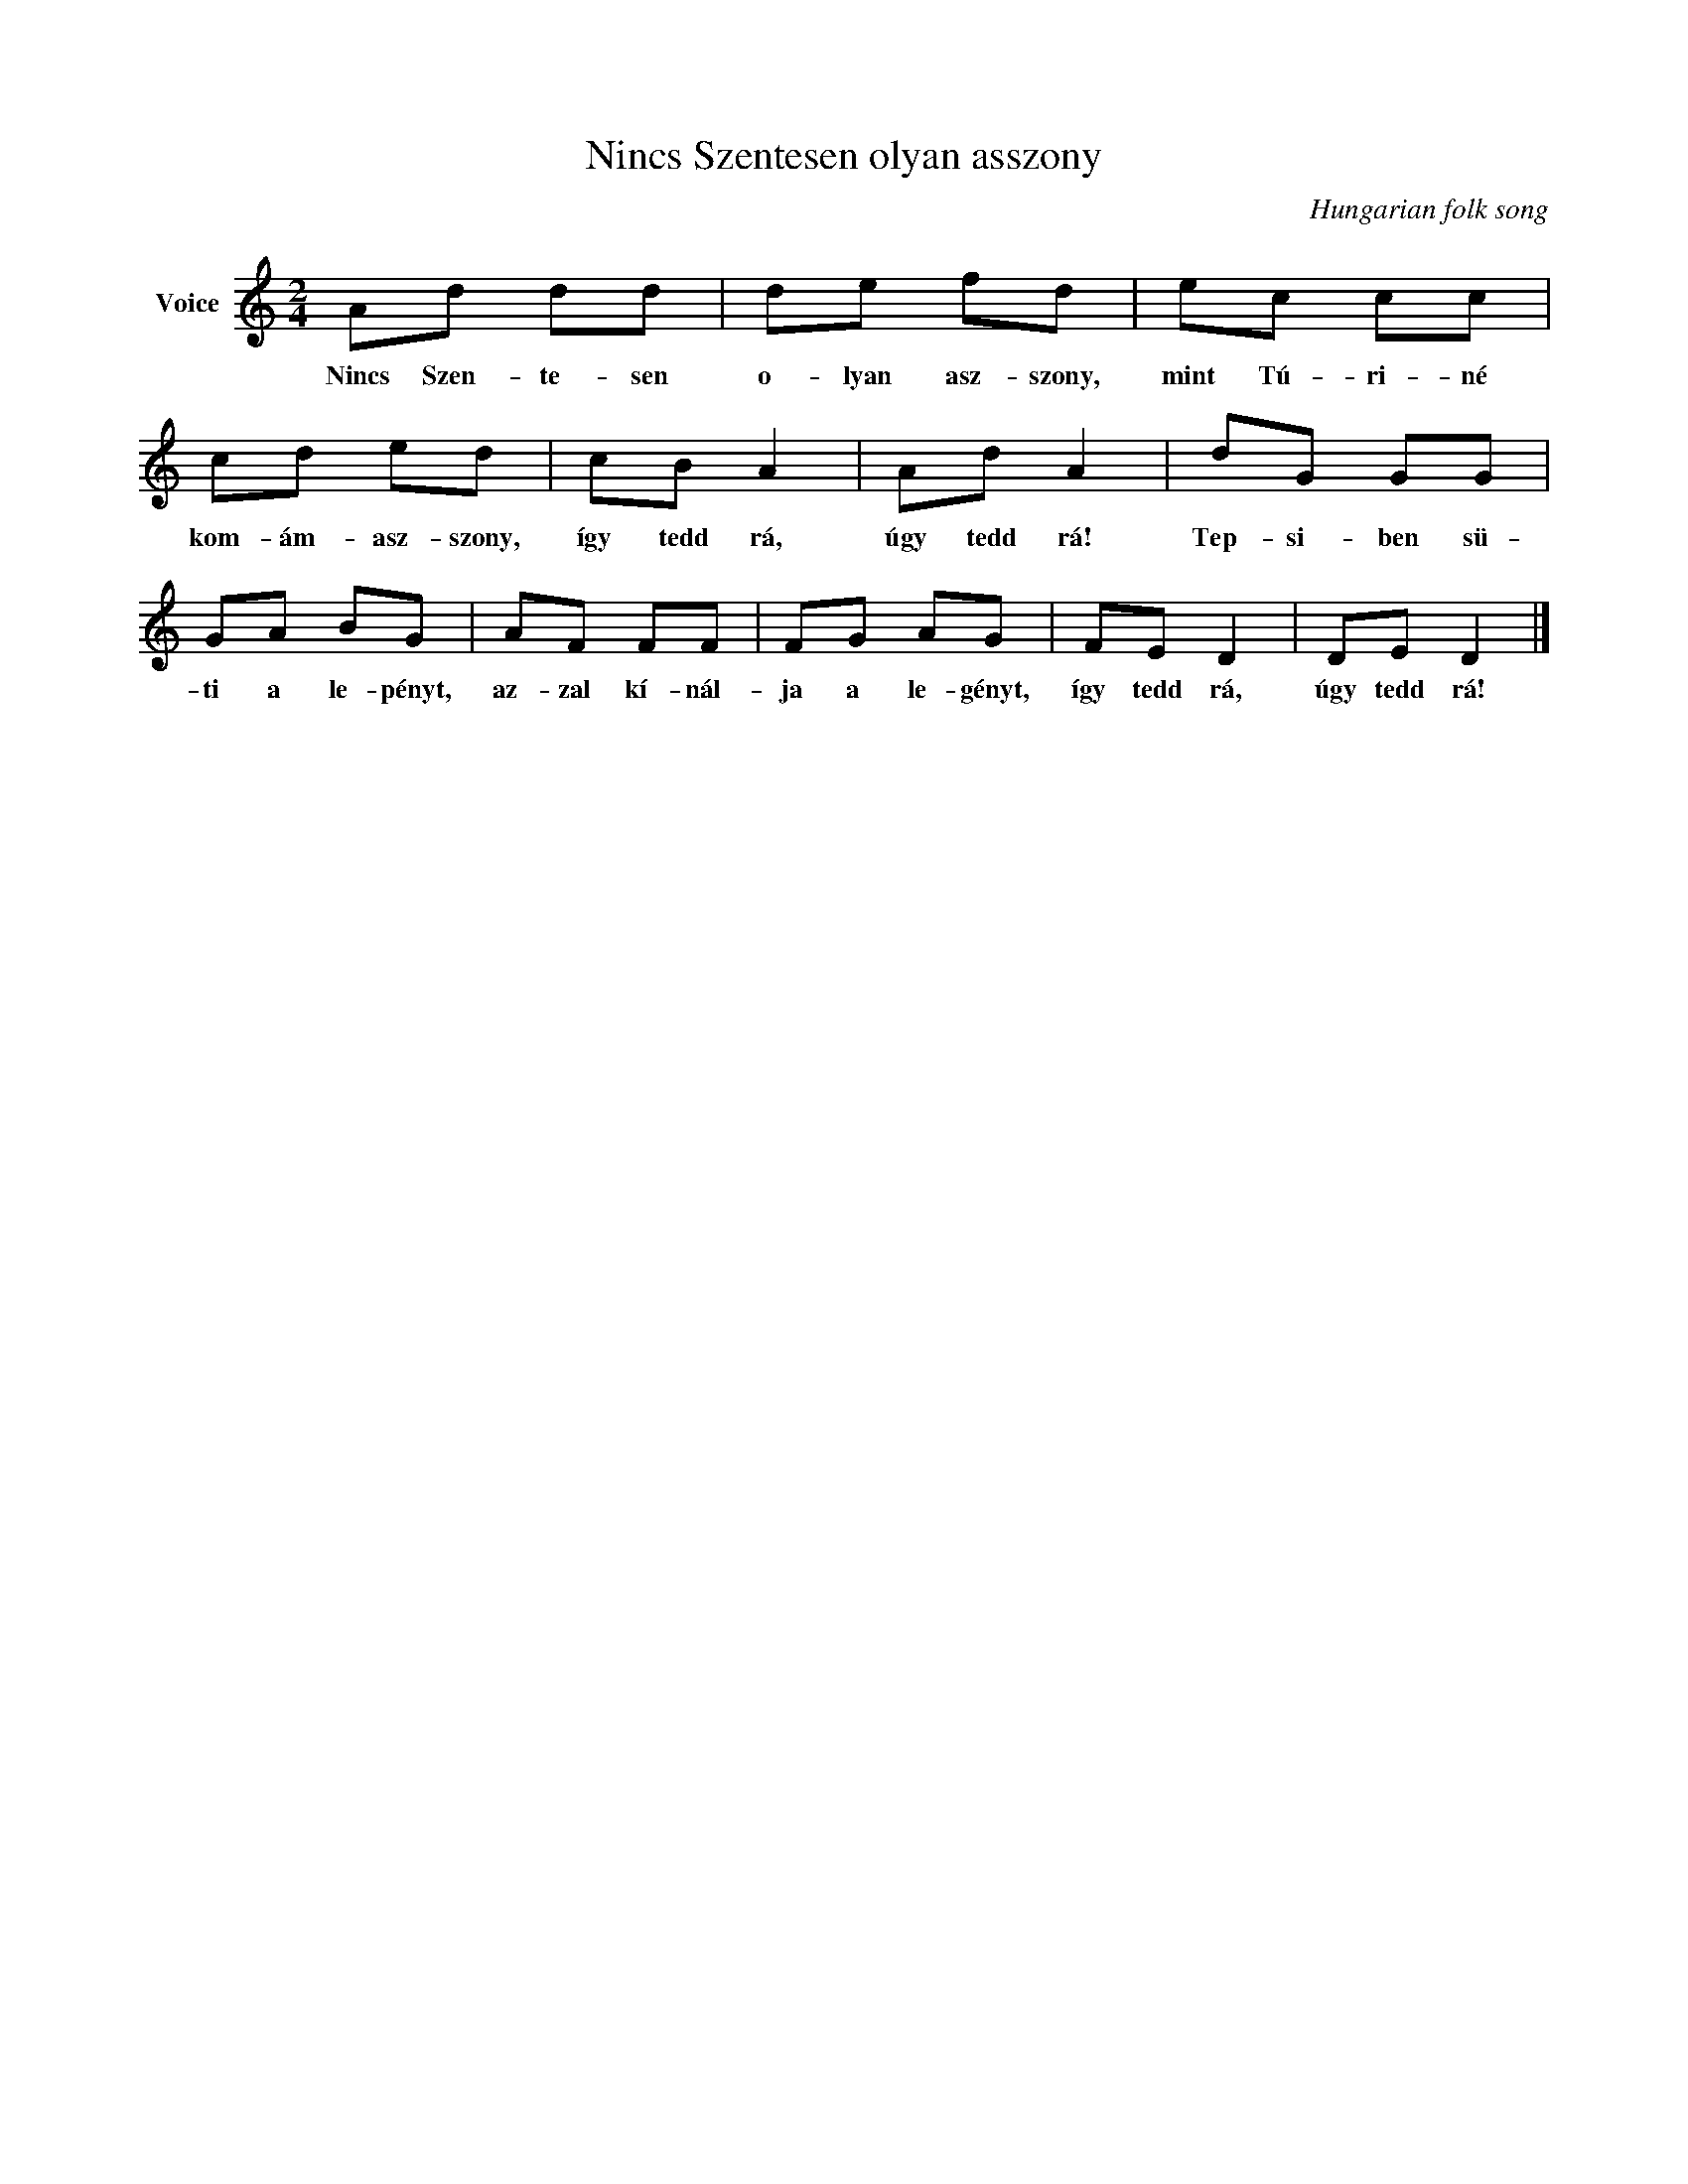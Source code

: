 X:1
T:Nincs Szentesen olyan asszony
C:Hungarian folk song
Z:Public Domain
L:1/8
M:2/4
K:C
V:1 treble nm="Voice"
%%MIDI program 52
V:1
 Ad dd | de fd | ec cc | cd ed | cB A2 | Ad A2 | dG GG | GA BG | AF FF | FG AG | FE D2 | DE D2 |] %12
w: Nincs Szen- te- sen|o- lyan asz- szony,|mint Tú- ri- né|kom- ám- asz- szony,|így tedd rá,|úgy tedd rá!|Tep- si- ben sü-|ti a le- pényt,|az- zal kí- nál-|ja a le- gényt,|így tedd rá,|úgy tedd rá!|

